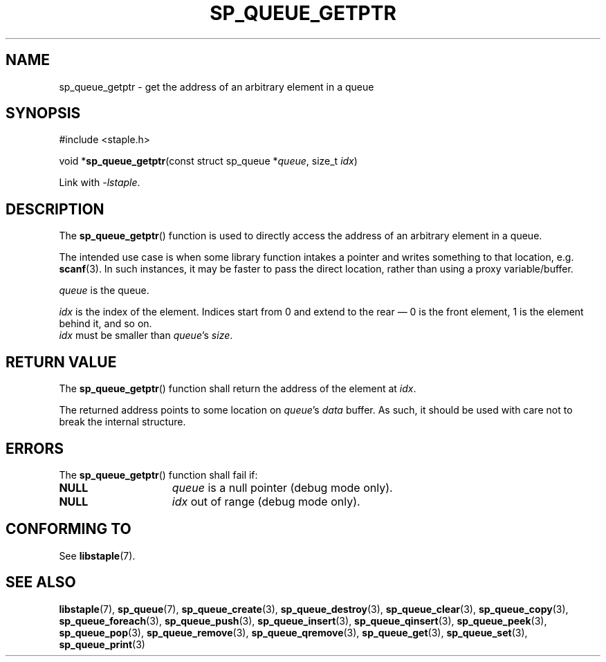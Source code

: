 .\"  Staple - A general-purpose data structure library in pure C89.
.\"  Copyright (C) 2021  Randoragon
.\"
.\"  This library is free software; you can redistribute it and/or
.\"  modify it under the terms of the GNU Lesser General Public
.\"  License as published by the Free Software Foundation;
.\"  version 2.1 of the License.
.\"
.\"  This library is distributed in the hope that it will be useful,
.\"  but WITHOUT ANY WARRANTY; without even the implied warranty of
.\"  MERCHANTABILITY or FITNESS FOR A PARTICULAR PURPOSE.  See the GNU
.\"  Lesser General Public License for more details.
.\"
.\"  You should have received a copy of the GNU Lesser General Public
.\"  License along with this library; if not, write to the Free Software
.\"  Foundation, Inc., 51 Franklin Street, Fifth Floor, Boston, MA  02110-1301  USA
.\"--------------------------------------------------------------------------------
.TH SP_QUEUE_GETPTR 3 DATE "libstaple-VERSION"
.SH NAME
sp_queue_getptr \- get the address of an arbitrary element in a queue
.SH SYNOPSIS
.ad l
#include <staple.h>
.sp
void
.RB * sp_queue_getptr "(const struct sp_queue"
.RI * queue ,
size_t
.IR idx )
.sp
Link with \fI-lstaple\fP.
.ad
.SH DESCRIPTION
.P
The
.BR sp_queue_getptr ()
function is used to directly access the address of an arbitrary element in a
queue.
.P
The intended use case is when some library function intakes a pointer and writes
something to that location, e.g.
.BR scanf (3).
In such instances, it may be faster to pass the direct location, rather than
using a proxy variable/buffer.
.P
.I queue
is the queue.
.P
.I idx
is the index of the element. Indices start from 0 and extend to the rear \(em 0
is the front element, 1 is the element behind it, and so on.
.br
.I idx
must be smaller than
.IR queue "'s " size .
.SH RETURN VALUE
The
.BR sp_queue_getptr ()
function shall return the address of the element at \fIidx\fP.
.P
The returned address points to some location on
.IR queue 's
.I data
buffer. As such, it should be used with care not to break the internal
structure.
.SH ERRORS
The
.BR sp_queue_getptr ()
function shall fail if:
.IP \fBNULL\fP 1.5i
.IR queue
is a null pointer (debug mode only).
.IP \fBNULL\fP 1.5i
.I idx
out of range (debug mode only).
.SH CONFORMING TO
See
.BR libstaple (7).
.SH SEE ALSO
.ad l
.BR libstaple (7),
.BR sp_queue (7),
.BR sp_queue_create (3),
.BR sp_queue_destroy (3),
.BR sp_queue_clear (3),
.BR sp_queue_copy (3),
.BR sp_queue_foreach (3),
.BR sp_queue_push (3),
.BR sp_queue_insert (3),
.BR sp_queue_qinsert (3),
.BR sp_queue_peek (3),
.BR sp_queue_pop (3),
.BR sp_queue_remove (3),
.BR sp_queue_qremove (3),
.BR sp_queue_get (3),
.BR sp_queue_set (3),
.BR sp_queue_print (3)
